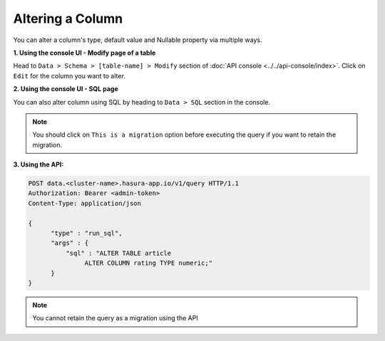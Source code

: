 Altering a Column
=================

You can alter a column's type, default value and Nullable property via multiple ways.

**1. Using the console UI - Modify page of a table**

Head to ``Data > Schema > [table-name] > Modify`` section of :doc:`API console <../../api-console/index>`.
Click on ``Edit`` for the column you want to alter.

.. image:: ../../../img/manual/data/alter-column.png

**2. Using the console UI - SQL page**

You can also alter column using SQL by heading to ``Data > SQL`` section in the console.

.. image:: ../../../img/manual/data/alter-column-sql.png

.. note::
      You should click on ``This is a migration`` option before executing the query if you want to retain the migration.

**3. Using the API:**

.. code-block:: http

      POST data.<cluster-name>.hasura-app.io/v1/query HTTP/1.1
      Authorization: Bearer <admin-token>
      Content-Type: application/json

      {
            "type" : "run_sql",
            "args" : {
                "sql" : "ALTER TABLE article
                     ALTER COLUMN rating TYPE numeric;"
            }
      }

.. note::
      You cannot retain the query as a migration using the API